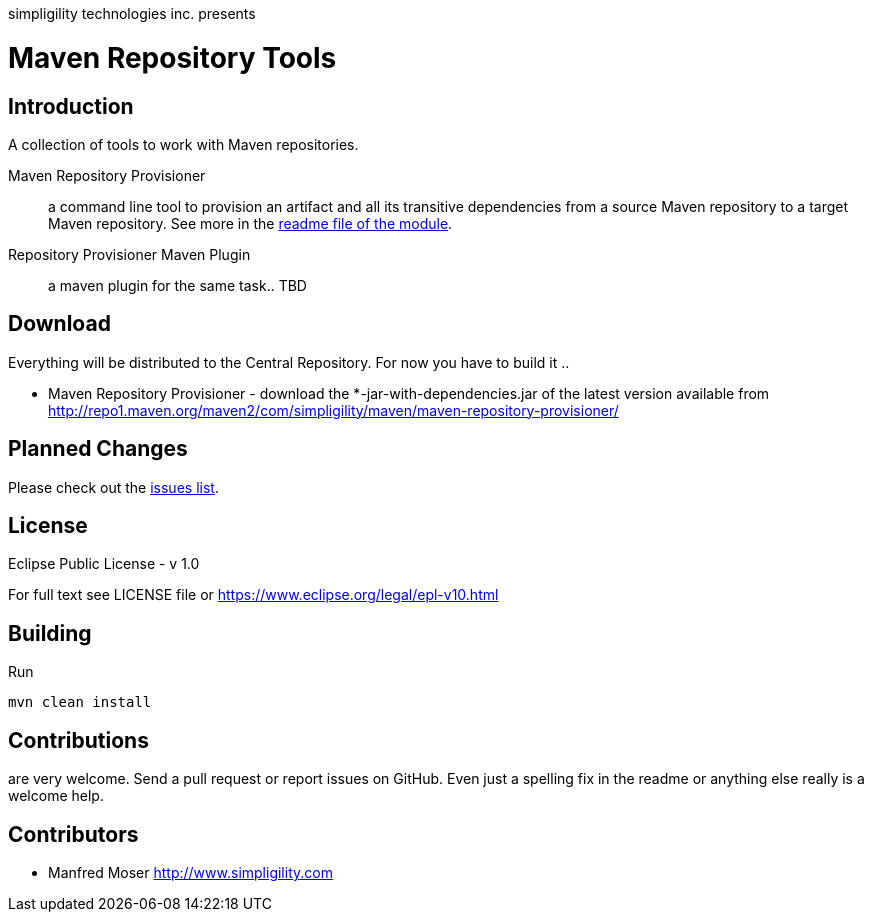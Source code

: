 simpligility technologies inc. presents 

= Maven Repository Tools

== Introduction

A collection of tools to work with Maven repositories.

Maven Repository Provisioner::  a command line tool to provision an artifact 
and all its transitive dependencies from a source Maven repository to a target 
Maven repository. See more in the https://github.com/simpligility/maven-repository-tools/tree/master/maven-repository-provisioner[readme file of the module].

Repository Provisioner Maven Plugin:: a maven plugin for the same task.. TBD

== Download

Everything will be distributed to the Central Repository. For now you have to build it .. 

* Maven Repository Provisioner - download the
+*-jar-with-dependencies.jar+ of the latest version available from
http://repo1.maven.org/maven2/com/simpligility/maven/maven-repository-provisioner/


== Planned Changes

Please check out the https://github.com/simpligility/maven-repository-tools/issues[issues list].

== License

Eclipse Public License - v 1.0

For full text see LICENSE file or https://www.eclipse.org/legal/epl-v10.html
 
== Building 

Run 

----
mvn clean install
----


== Contributions

are very welcome. Send a pull request or report issues on GitHub. Even just a 
spelling fix in the readme or anything else really is a welcome help. 

== Contributors

- Manfred Moser http://www.simpligility.com

